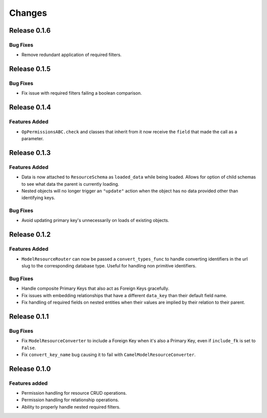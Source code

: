 =======
Changes
=======


Release 0.1.6
=============

Bug Fixes
---------
* Remove redundant application of required filters.


Release 0.1.5
=============

Bug Fixes
---------
* Fix issue with required filters failing a boolean comparison.


Release 0.1.4
=============

Features Added
--------------
* ``OpPermissionsABC.check`` and classes that inherit from it now receive the
  ``field`` that made the call as a parameter.


Release 0.1.3
=============

Features Added
--------------
* Data is now attached to ``ResourceSchema`` as ``loaded_data`` while
  being loaded. Allows for option of child schemas to see what data the
  parent is currently loading.
* Nested objects will no longer trigger an ``"update"`` action when the
  object has no data provided other than identifying keys.

Bug Fixes
---------
* Avoid updating primary key's unnecessarily on loads of existing objects.


Release 0.1.2
=============

Features Added
--------------
* ``ModelResourceRouter`` can now be passed a ``convert_types_func`` to
  handle converting identifiers in the url slug to the corresponding
  database type. Useful for handling non primitive identifiers.

Bug Fixes
---------
* Handle composite Primary Keys that also act as Foreign Keys gracefully.
* Fix issues with embedding relationships that have a different ``data_key``
  than their default field name.
* Fix handling of required fields on nested entities when their values are
  implied by their relation to their parent.


Release 0.1.1
=============

Bug Fixes
---------
* Fix ``ModelResourceConverter`` to include a Foreign Key when it's also a
  Primary Key, even if ``include_fk`` is set to ``False``.
* Fix ``convert_key_name`` bug causing it to fail with
  ``CamelModelResourceConverter``.


Release 0.1.0
=============

Features added
--------------
* Permission handling for resource CRUD operations.
* Permission handling for relationship operations.
* Ability to properly handle nested required filters.

